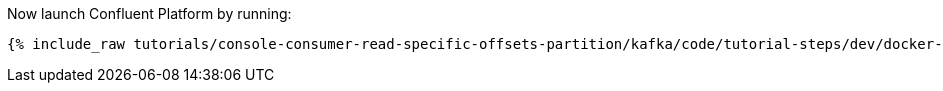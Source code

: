 Now launch Confluent Platform by running:

+++++
<pre class="snippet"><code class="shell">{% include_raw tutorials/console-consumer-read-specific-offsets-partition/kafka/code/tutorial-steps/dev/docker-compose-up.sh %}</code></pre>
+++++
